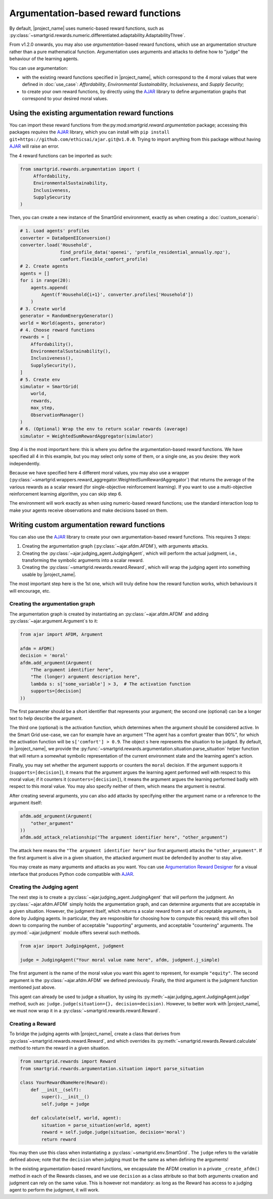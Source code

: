Argumentation-based reward functions
====================================

By default, |project_name| uses numeric-based reward functions, such as
:py:class:`~smartgrid.rewards.numeric.differentiated.adaptability.AdaptabilityThree`.

From v1.2.0 onwards, you may also use *argumentation*-based reward functions,
which use an argumentation structure rather than a pure mathematical function.
Argumentation uses arguments and attacks to define how to "judge" the behaviour
of the learning agents.

You can use argumentation:

- with the existing reward functions specified in |project_name|, which
  correspond to the 4 moral values that were defined in :doc:`use_case`:
  *Affordability*, *Environmental Sustainability*, *Inclusiveness*, and
  *Supply Security*;
- to create your own reward functions, by directly using the `AJAR`_ library
  to define argumentation graphs that correspond to your desired moral values.

Using the existing argumentation reward functions
-------------------------------------------------

You can import these reward functions from the:py:mod:`smartgrid.reward.argumentation`
package; accessing this packages *requires* the `AJAR`_ library, which you can
install with ``pip install git+https://github.com/ethicsai/ajar.git@v1.0.0``.
Trying to import anything from this package without having `AJAR`_ will raise
an error.

The 4 reward functions can be imported as such:

.. code-block:: Python

   from smartgrid.rewards.argumentation import (
        Affordability,
        EnvironmentalSustainability,
        Inclusiveness,
        SupplySecurity
   )

Then, you can create a new instance of the SmartGrid environment, exactly
as when creating a :doc:`custom_scenario`:

.. code-block:: Python

   # 1. Load agents' profiles
   converter = DataOpenEIConversion()
   converter.load('Household',
                  find_profile_data('openei', 'profile_residential_annually.npz'),
                  comfort.flexible_comfort_profile)
   # 2. Create agents
   agents = []
   for i in range(20):
       agents.append(
           Agent(f'Household{i+1}', converter.profiles['Household'])
       )
   # 3. Create world
   generator = RandomEnergyGenerator()
   world = World(agents, generator)
   # 4. Choose reward functions
   rewards = [
       Affordability(),
       EnvironmentalSustainability(),
       Inclusiveness(),
       SupplySecurity(),
   ]
   # 5. Create env
   simulator = SmartGrid(
       world,
       rewards,
       max_step,
       ObservationManager()
   )
   # 6. (Optional) Wrap the env to return scalar rewards (average)
   simulator = WeightedSumRewardAggregator(simulator)

Step *4* is the most important here: this is where you define the
argumentation-based reward functions. We have specified all 4 in this example,
but you may select only some of them, or a single one, as you desire: they work
independently.

Because we have specified here 4 different moral values, you may also use a
wrapper (:py:class:`~smartgrid.wrappers.reward_aggregator.WeightedSumRewardAggregator`)
that returns the average of the various rewards as a scalar reward (for
single-objective reinforcement learning). If you want to use a multi-objective
reinforcement learning algorithm, you can skip step 6.

The environment will work exactly as when using numeric-based reward functions;
use the standard interaction loop to make your agents receive observations and
make decisions based on them.

Writing custom argumentation reward functions
---------------------------------------------

You can also use the `AJAR`_ library to create your own argumentation-based
reward functions. This requires 3 steps:

1. Creating the argumentation graph (:py:class:`~ajar.afdm.AFDM`), with arguments
   attacks.
2. Creating the :py:class:`~ajar.judging_agent.JudgingAgent`, which will perform
   the actual judgment, i.e., transforming the symbolic arguments into a scalar
   reward.
3. Creating the :py:class:`~smartgrid.rewards.reward.Reward`, which will wrap
   the judging agent into something usable by |project_name|.

The most important step here is the 1st one, which will truly define how the
reward function works, which behaviours it will encourage, etc.

Creating the argumentation graph
^^^^^^^^^^^^^^^^^^^^^^^^^^^^^^^^

The argumentation graph is created by instantiating an :py:class:`~ajar.afdm.AFDM`
and adding :py:class:`~ajar.argument.Argument`\s to it:

.. code-block:: Python

   from ajar import AFDM, Argument

   afdm = AFDM()
   decision = 'moral'
   afdm.add_argument(Argument(
       "The argument identifier here",
       "The (longer) argument description here",
       lambda s: s['some_variable'] > 3,  # The activation function
       supports=[decision]
   ))

The first parameter should be a short identifier that represents your
argument; the second one (optional) can be a longer text to help describe the
argument.

The third one (optional) is the activation function, which determines when the
argument should be considered active. In the Smart Grid use-case, we can for
example have an argument "The agent has a comfort greater than 90%", for which
the activation function will be ``s['comfort'] > 0.9``. The object ``s`` here
represents the situation to be judged. By default, in |project_name|, we provide
the :py:func:`~smartgrid.rewards.argumentation.situation.parse_situation` helper
function that will return a somewhat symbolic representation of the current
environment state and the learning agent's action.

Finally, you may set whether the argument supports or counters the ``moral``
decision. If the argument supports it (``supports=[decision]``), it means that
the argument argues the learning agent performed well with respect to this moral
value; if it counters it (``counters=[decision]``), it means the argument argues
the learning performed badly with respect to this moral value. You may also
specify neither of them, which means the argument is neutral.

After creating several arguments, you can also add attacks by specifying either
the argument name or a reference to the argument itself:

.. code-block:: Python

   afdm.add_argument(Argument(
       "other_argument"
   ))
   afdm.add_attack_relationship("The argument identifier here", "other_argument")

The attack here means the ``"The argument identifier here"`` (our first argument)
attacks the ``"other_argument"``. If the first argument is alive in a given
situation, the attacked argument must be defended by another to stay alive.

You may create as many arguments and attacks as you want. You can use
`Argumentation Reward Designer`_ for a visual interface that produces Python
code compatible with `AJAR`_.

Creating the Judging agent
^^^^^^^^^^^^^^^^^^^^^^^^^^

The next step is to create a :py:class:`~ajar.judging_agent.JudgingAgent` that
will perform the judgment. An :py:class:`~ajar.afdm.AFDM` simply holds the
argumentation graph, and can determine arguments that are acceptable in a
given situation. However, the judgment itself, which returns a scalar reward
from a set of acceptable arguments, is done by Judging agents. In particular,
they are responsible for choosing how to compute this reward; this will often
boil down to comparing the number of acceptable "supporting" arguments, and
acceptable "countering" arguments. The :py:mod:`~ajar.judgment` module offers
several such methods.

.. code-block:: Python

   from ajar import JudgingAgent, judgment

   judge = JudgingAgent("Your moral value name here", afdm, judgment.j_simple)

The first argument is the name of the moral value you want this agent to
represent, for example ``"equity"``. The second argument is the
:py:class:`~ajar.afdm.AFDM` we defined previously. Finally, the third argument
is the judgment function mentioned just above.

This agent can already be used to judge a situation, by using its
:py:meth:`~ajar.judging_agent.JudgingAgent.judge` method, such as:
``judge.judge(situation={}, decision=decision)``. However, to better work with
|project_name|, we must now wrap it in a :py:class:`~smartgrid.rewards.reward.Reward`.

Creating a Reward
^^^^^^^^^^^^^^^^^

To bridge the judging agents with |project_name|, create a class that derives
from :py:class`~smartgrid.rewards.reward.Reward`, and which overrides its
:py:meth:`~smartgrid.rewards.Reward.calculate` method to return the reward
in a given situation.

.. code-block:: Python

   from smartgrid.rewards import Reward
   from smartgrid.rewards.argumentation.situation import parse_situation

   class YourRewardNameHere(Reward):
       def __init__(self):
           super().__init__()
           self.judge = judge

       def calculate(self, world, agent):
           situation = parse_situation(world, agent)
           reward = self.judge.judge(situation, decision='moral')
           return reward

You may then use this class when instantiating a :py:class:`~smartgrid.env.SmartGrid`.
The ``judge`` refers to the variable defined above; note that the ``decision``
when judging must be the same as when defining the arguments!

In the existing argumentation-based reward functions, we encapsulate the AFDM
creation in a private ``_create_afdm()`` method in each of the Rewards classes,
and we use ``decision`` as a class attribute so that both arguments creation
and judgment can rely on the same value. This is however not mandatory: as long
as the Reward has access to a judging agent to perform the judgment, it will
work.

.. _AJAR: https://github.com/ethicsai/ajar/
.. _Argumentation Reward Designer: https://ethicsai.github.io/argumentation-reward-designer/
